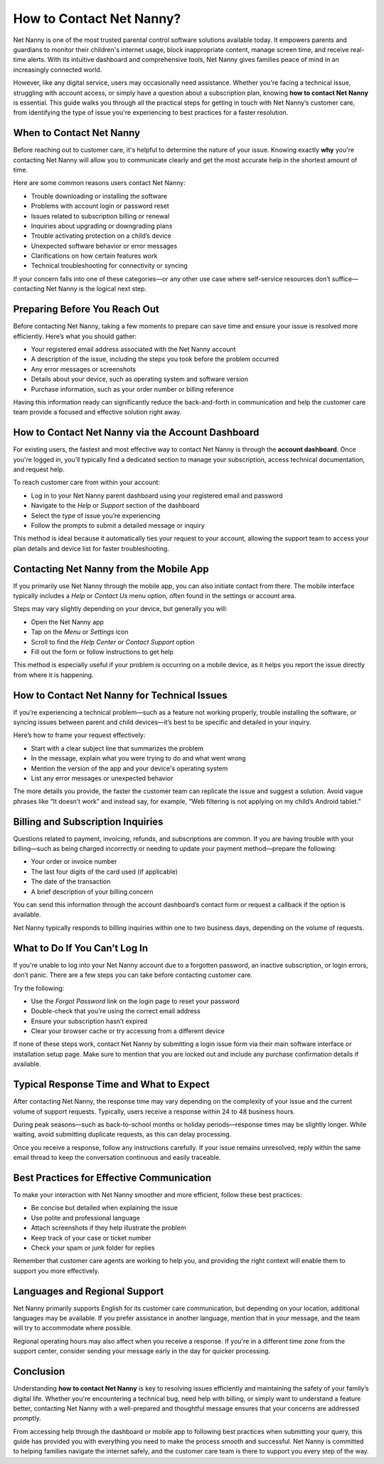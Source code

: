 How to Contact Net Nanny?
==========================

Net Nanny is one of the most trusted parental control software solutions available today. It empowers parents and guardians to monitor their children's internet usage, block inappropriate content, manage screen time, and receive real-time alerts. With its intuitive dashboard and comprehensive tools, Net Nanny gives families peace of mind in an increasingly connected world.

.. image:: https://mcafee-antivirus.readthedocs.io/en/latest/_images/click-here.gif
   :alt: My Project Logo
   :width: 400px
   :align: center
   :target: https://tek.chat/

However, like any digital service, users may occasionally need assistance. Whether you're facing a technical issue, struggling with account access, or simply have a question about a subscription plan, knowing **how to contact Net Nanny** is essential. This guide walks you through all the practical steps for getting in touch with Net Nanny’s customer care, from identifying the type of issue you're experiencing to best practices for a faster resolution.

When to Contact Net Nanny
--------------------------

Before reaching out to customer care, it's helpful to determine the nature of your issue. Knowing exactly **why** you're contacting Net Nanny will allow you to communicate clearly and get the most accurate help in the shortest amount of time.

Here are some common reasons users contact Net Nanny:

- Trouble downloading or installing the software
- Problems with account login or password reset
- Issues related to subscription billing or renewal
- Inquiries about upgrading or downgrading plans
- Trouble activating protection on a child’s device
- Unexpected software behavior or error messages
- Clarifications on how certain features work
- Technical troubleshooting for connectivity or syncing

If your concern falls into one of these categories—or any other use case where self-service resources don’t suffice—contacting Net Nanny is the logical next step.

Preparing Before You Reach Out
------------------------------

Before contacting Net Nanny, taking a few moments to prepare can save time and ensure your issue is resolved more efficiently. Here’s what you should gather:

- Your registered email address associated with the Net Nanny account
- A description of the issue, including the steps you took before the problem occurred
- Any error messages or screenshots
- Details about your device, such as operating system and software version
- Purchase information, such as your order number or billing reference

Having this information ready can significantly reduce the back-and-forth in communication and help the customer care team provide a focused and effective solution right away.

How to Contact Net Nanny via the Account Dashboard
--------------------------------------------------

For existing users, the fastest and most effective way to contact Net Nanny is through the **account dashboard**. Once you're logged in, you’ll typically find a dedicated section to manage your subscription, access technical documentation, and request help.

To reach customer care from within your account:

- Log in to your Net Nanny parent dashboard using your registered email and password
- Navigate to the *Help* or *Support* section of the dashboard
- Select the type of issue you’re experiencing
- Follow the prompts to submit a detailed message or inquiry

This method is ideal because it automatically ties your request to your account, allowing the support team to access your plan details and device list for faster troubleshooting.

Contacting Net Nanny from the Mobile App
----------------------------------------

If you primarily use Net Nanny through the mobile app, you can also initiate contact from there. The mobile interface typically includes a *Help* or *Contact Us* menu option, often found in the settings or account area.

Steps may vary slightly depending on your device, but generally you will:

- Open the Net Nanny app
- Tap on the *Menu* or *Settings* icon
- Scroll to find the *Help Center* or *Contact Support* option
- Fill out the form or follow instructions to get help

This method is especially useful if your problem is occurring on a mobile device, as it helps you report the issue directly from where it is happening.

How to Contact Net Nanny for Technical Issues
---------------------------------------------

If you’re experiencing a technical problem—such as a feature not working properly, trouble installing the software, or syncing issues between parent and child devices—it’s best to be specific and detailed in your inquiry.

Here’s how to frame your request effectively:

- Start with a clear subject line that summarizes the problem
- In the message, explain what you were trying to do and what went wrong
- Mention the version of the app and your device's operating system
- List any error messages or unexpected behavior

The more details you provide, the faster the customer team can replicate the issue and suggest a solution. Avoid vague phrases like “It doesn’t work” and instead say, for example, “Web filtering is not applying on my child’s Android tablet.”

Billing and Subscription Inquiries
----------------------------------

Questions related to payment, invoicing, refunds, and subscriptions are common. If you are having trouble with your billing—such as being charged incorrectly or needing to update your payment method—prepare the following:

- Your order or invoice number
- The last four digits of the card used (if applicable)
- The date of the transaction
- A brief description of your billing concern

You can send this information through the account dashboard’s contact form or request a callback if the option is available.

Net Nanny typically responds to billing inquiries within one to two business days, depending on the volume of requests.

What to Do If You Can’t Log In
------------------------------

If you're unable to log into your Net Nanny account due to a forgotten password, an inactive subscription, or login errors, don’t panic. There are a few steps you can take before contacting customer care.

Try the following:

- Use the *Forgot Password* link on the login page to reset your password
- Double-check that you're using the correct email address
- Ensure your subscription hasn’t expired
- Clear your browser cache or try accessing from a different device

If none of these steps work, contact Net Nanny by submitting a login issue form via their main software interface or installation setup page. Make sure to mention that you are locked out and include any purchase confirmation details if available.

Typical Response Time and What to Expect
----------------------------------------

After contacting Net Nanny, the response time may vary depending on the complexity of your issue and the current volume of support requests. Typically, users receive a response within 24 to 48 business hours.

During peak seasons—such as back-to-school months or holiday periods—response times may be slightly longer. While waiting, avoid submitting duplicate requests, as this can delay processing.

Once you receive a response, follow any instructions carefully. If your issue remains unresolved, reply within the same email thread to keep the conversation continuous and easily traceable.

Best Practices for Effective Communication
------------------------------------------

To make your interaction with Net Nanny smoother and more efficient, follow these best practices:

- Be concise but detailed when explaining the issue
- Use polite and professional language
- Attach screenshots if they help illustrate the problem
- Keep track of your case or ticket number
- Check your spam or junk folder for replies

Remember that customer care agents are working to help you, and providing the right context will enable them to support you more effectively.

Languages and Regional Support
------------------------------

Net Nanny primarily supports English for its customer care communication, but depending on your location, additional languages may be available. If you prefer assistance in another language, mention that in your message, and the team will try to accommodate where possible.

Regional operating hours may also affect when you receive a response. If you're in a different time zone from the support center, consider sending your message early in the day for quicker processing.

Conclusion
----------

Understanding **how to contact Net Nanny** is key to resolving issues efficiently and maintaining the safety of your family’s digital life. Whether you're encountering a technical bug, need help with billing, or simply want to understand a feature better, contacting Net Nanny with a well-prepared and thoughtful message ensures that your concerns are addressed promptly.

From accessing help through the dashboard or mobile app to following best practices when submitting your query, this guide has provided you with everything you need to make the process smooth and successful. Net Nanny is committed to helping families navigate the internet safely, and the customer care team is there to support you every step of the way.

